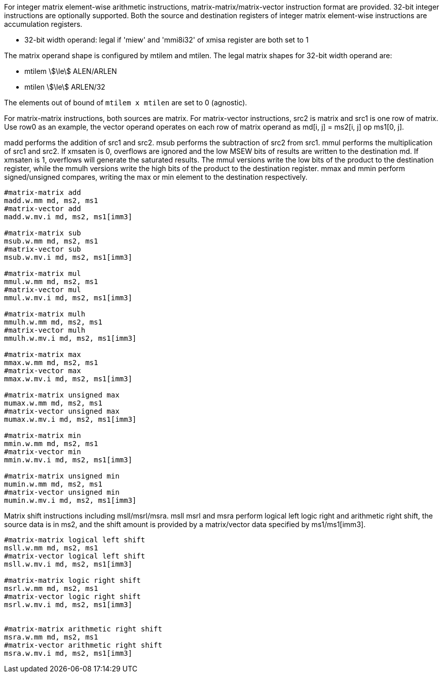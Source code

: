 For integer matrix element-wise arithmetic instructions, matrix-matrix/matrix-vector instruction format are provided. 32-bit integer instructions are optionally supported. Both the source and destination registers of integer matrix element-wise instructions are accumulation registers.

*  32-bit width operand:  legal if 'miew' and 'mmi8i32' of xmisa register are both set to 1

The matrix operand shape is configured by mtilem and mtilen. 
The legal matrix shapes for 32-bit width operand are:

* mtilem stem:[\le] ALEN/ARLEN
* mtilen stem:[\le] ARLEN/32

The elements out of bound of `mtilem x mtilen` are set to 0 (agnostic).


For matrix-matrix instructions, both sources are matrix. For matrix-vector instructions, src2 is matrix and src1 is one row of matrix.  Use row0 as an example, the vector operand operates on each row of matrix operand as md[i, j] = ms2[i, j] op ms1[0, j].

madd performs the addition of src1 and src2. msub performs the subtraction of src2 from src1. mmul performs the multiplication of src1 and src2. If xmsaten is 0, overflows are ignored and the low MSEW bits of results are written to the destination md. If xmsaten is 1, overflows will generate the saturated results. The mmul versions write the low bits of the product to the destination register, while the mmulh versions write the high bits of the product to the destination register. mmax and mmin perform signed/unsigned compares, writing the max or min element to the destination respectively. 


```
#matrix-matrix add
madd.w.mm md, ms2, ms1
#matrix-vector add
madd.w.mv.i md, ms2, ms1[imm3]

#matrix-matrix sub
msub.w.mm md, ms2, ms1
#matrix-vector sub
msub.w.mv.i md, ms2, ms1[imm3]

#matrix-matrix mul
mmul.w.mm md, ms2, ms1
#matrix-vector mul
mmul.w.mv.i md, ms2, ms1[imm3]

#matrix-matrix mulh
mmulh.w.mm md, ms2, ms1
#matrix-vector mulh
mmulh.w.mv.i md, ms2, ms1[imm3]

#matrix-matrix max
mmax.w.mm md, ms2, ms1
#matrix-vector max
mmax.w.mv.i md, ms2, ms1[imm3]

#matrix-matrix unsigned max
mumax.w.mm md, ms2, ms1
#matrix-vector unsigned max
mumax.w.mv.i md, ms2, ms1[imm3]

#matrix-matrix min
mmin.w.mm md, ms2, ms1
#matrix-vector min
mmin.w.mv.i md, ms2, ms1[imm3]

#matrix-matrix unsigned min
mumin.w.mm md, ms2, ms1
#matrix-vector unsigned min
mumin.w.mv.i md, ms2, ms1[imm3]
```

Matrix shift instructions including msll/msrl/msra.
msll msrl and msra perform logical left logic right and arithmetic right shift, the source data is in ms2, and the shift amount is provided by a matrix/vector data specified by ms1/ms1[imm3].

```
#matrix-matrix logical left shift
msll.w.mm md, ms2, ms1
#matrix-vector logical left shift
msll.w.mv.i md, ms2, ms1[imm3]

#matrix-matrix logic right shift
msrl.w.mm md, ms2, ms1
#matrix-vector logic right shift
msrl.w.mv.i md, ms2, ms1[imm3]


#matrix-matrix arithmetic right shift
msra.w.mm md, ms2, ms1
#matrix-vector arithmetic right shift
msra.w.mv.i md, ms2, ms1[imm3]
```